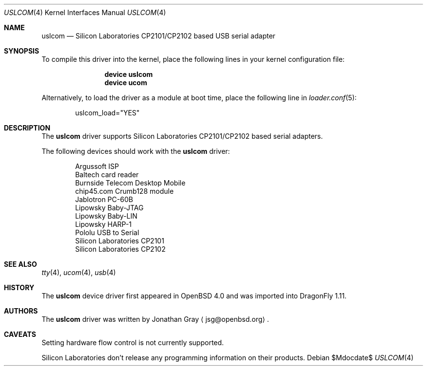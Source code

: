 .\"	$DragonFly: src/share/man/man4/uslcom.4,v 1.1 2007/08/14 08:53:58 hasso Exp $
.\"	$OpenBSD: uslcom.4,v 1.4 2007/02/17 01:47:47 jsg Exp $
.\"
.\" Copyright (c) 2006 Jonathan Gray <jsg@openbsd.org>
.\"
.\" Permission to use, copy, modify, and distribute this software for any
.\" purpose with or without fee is hereby granted, provided that the above
.\" copyright notice and this permission notice appear in all copies.
.\"
.\" THE SOFTWARE IS PROVIDED "AS IS" AND THE AUTHOR DISCLAIMS ALL WARRANTIES
.\" WITH REGARD TO THIS SOFTWARE INCLUDING ALL IMPLIED WARRANTIES OF
.\" MERCHANTABILITY AND FITNESS. IN NO EVENT SHALL THE AUTHOR BE LIABLE FOR
.\" ANY SPECIAL, DIRECT, INDIRECT, OR CONSEQUENTIAL DAMAGES OR ANY DAMAGES
.\" WHATSOEVER RESULTING FROM LOSS OF USE, DATA OR PROFITS, WHETHER IN AN
.\" ACTION OF CONTRACT, NEGLIGENCE OR OTHER TORTIOUS ACTION, ARISING OUT OF
.\" OR IN CONNECTION WITH THE USE OR PERFORMANCE OF THIS SOFTWARE.
.\"
.Dd $Mdocdate$
.Dt USLCOM 4
.Os
.Sh NAME
.Nm uslcom
.Nd Silicon Laboratories CP2101/CP2102 based USB serial adapter
.Sh SYNOPSIS
To compile this driver into the kernel,
place the following lines in your
kernel configuration file:
.Bd -ragged -offset indent
.Cd "device uslcom"
.Cd "device ucom"
.Ed
.Pp
Alternatively, to load the driver as a
module at boot time, place the following line in
.Xr loader.conf 5 :
.Bd -literal -offset indent
uslcom_load="YES"
.Ed
.Sh DESCRIPTION
The
.Nm
driver supports Silicon Laboratories CP2101/CP2102 based serial adapters.
.Pp
The following devices should work with the
.Nm
driver:
.Bd -literal -offset indent
Argussoft ISP
Baltech card reader
Burnside Telecom Desktop Mobile
chip45.com Crumb128 module
Jablotron PC-60B
Lipowsky Baby-JTAG
Lipowsky Baby-LIN
Lipowsky HARP-1
Pololu USB to Serial
Silicon Laboratories CP2101
Silicon Laboratories CP2102
.Ed
.Sh SEE ALSO
.Xr tty 4 ,
.Xr ucom 4 ,
.Xr usb 4
.Sh HISTORY
The
.Nm
device driver first appeared in
.Ox 4.0
and was imported into
.Dx 1.11 .
.Sh AUTHORS
.An -nosplit
The
.Nm
driver was written by
.An Jonathan Gray
.Aq jsg@openbsd.org .
.Sh CAVEATS
Setting hardware flow control is not currently supported.
.Pp
Silicon Laboratories don't release any programming information
on their products.
